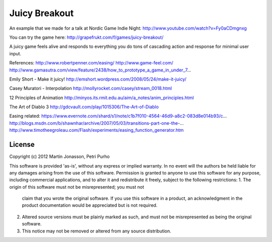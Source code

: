 Juicy Breakout
==============

An example that we made for a talk at Nordic Game Indie Night: http://www.youtube.com/watch?v=Fy0aCDmgnxg

You can try the game here: http://grapefrukt.com/f/games/juicy-breakout/

A juicy game feels alive and responds to everything you do
tons of cascading action and response for minimal user input. 

References:
http://www.robertpenner.com/easing/
http://www.game-feel.com/
http://www.gamasutra.com/view/feature/2438/how_to_prototype_a_game_in_under_7...

Emily Short - Make it juicy!
http://emshort.wordpress.com/2008/05/24/make-it-juicy/

Casey Muratori - Interpolation
http://mollyrocket.com/casey/stream_0018.html

12 Principles of Animation
http://minyos.its.rmit.edu.au/aim/a_notes/anim_principles.html

The Art of Diablo 3 
http://gdcvault.com/play/1015306/The-Art-of-Diablo

Easing related:
https://www.evernote.com/shard/s1/note/c1b7f010-4564-46d9-a8c2-083d8e014b93/c...
http://blogs.msdn.com/b/shawnhar/archive/2007/05/03/transitions-part-one-the-...
http://www.timotheegroleau.com/Flash/experiments/easing_function_generator.htm

 

License
-------

Copyright (c) 2012 Martin Jonasson, Petri Purho

This software is provided 'as-is', without any express or implied
warranty.  In no event will the authors be held liable for any damages
arising from the use of this software.
Permission is granted to anyone to use this software for any purpose,
including commercial applications, and to alter it and redistribute it
freely, subject to the following restrictions:
1. The origin of this software must not be misrepresented; you must not
   claim that you wrote the original software. If you use this software
   in a product, an acknowledgment in the product documentation would be
   appreciated but is not required.
2. Altered source versions must be plainly marked as such, and must not be
   misrepresented as being the original software.
3. This notice may not be removed or altered from any source distribution.


